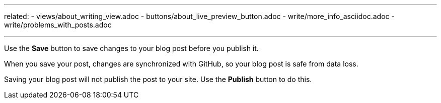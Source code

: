 ---
related:
    - views/about_writing_view.adoc
    - buttons/about_live_preview_button.adoc
    - write/more_info_asciidoc.adoc
    - write/problems_with_posts.adoc

---

:experimental:

Use the btn:[Save] button to save changes to your blog post before you publish it.

When you save your post, changes are synchronized with GitHub, so your blog post is safe from data loss.


Saving your blog post will not publish the post to your site. 
Use the btn:[Publish] button to do this.